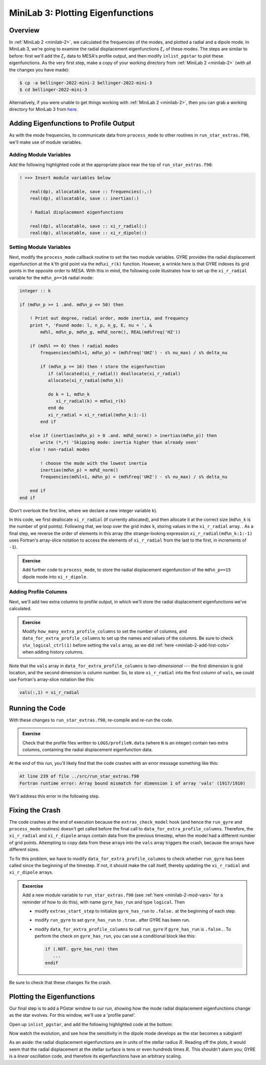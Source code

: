 .. _minilab-3:

**********************************
MiniLab 3: Plotting Eigenfunctions
**********************************

Overview
========

In :ref:`MiniLab 2 <minilab-2>`, we calculated the frequencies of the
modes, and plotted a radial and a dipole mode. 
In MiniLab 3, we're going to examine the radial displacement eigenfunctions 
:math:`\xi_{r}` of these modes. The steps are similar to before:
first we'll add the :math:`\xi_{r}` data to MESA's profile output, and
then modify ``inlist_pgstar`` to plot these eigenfunctions. As
the very first step, make a copy of your working directory from
:ref:`MiniLab 2 <minilab-2>` (with all the changes you have made):

.. code-block:: console

   $ cp -a bellinger-2022-mini-2 bellinger-2022-mini-3
   $ cd bellinger-2022-mini-3

Alternatively, if you were unable to get things working with
:ref:`MiniLab 2 <minilab-2>`, then you can grab a working directory
for MiniLab 3 from `here
<https://github.com/earlbellinger/mesa-summer-school-2022/raw/main/work-dirs/bellinger-2022-mini-2-solution.tar.gz>`__.

Adding Eigenfunctions to Profile Output
=======================================

As with the mode frequencies, to communicate data from ``process_mode`` to
other routines in ``run_star_extras.f90``, we'll make use of module
variables.

Adding Module Variables
-----------------------

Add the following highlighted code at the appropriate place near the
top of ``run_star_extras.f90``:

.. code-block:: fortran

  ! >>> Insert module variables below

      real(dp), allocatable, save :: frequencies(:,:)
      real(dp), allocatable, save :: inertias(:)

      ! Radial displacement eigenfunctions 

      real(dp), allocatable, save :: xi_r_radial(:)
      real(dp), allocatable, save :: xi_r_dipole(:)

Setting Module Variables
------------------------

Next, modify the ``process_mode`` callback routine to set the two 
module variables. GYRE provides the radial displacement eigenfunction 
at the ``k``'th grid point via the ``md%xi_r(k)`` function. However, a
wrinkle here is that GYRE indexes its grid points in the opposite
order to MESA. With this in mind, the following code
illustrates how to set up the ``xi_r_radial`` variable for the ``md%n_p==16``
radial mode:

.. code-block:: fortran

        integer :: k

        if (md%n_p >= 1 .and. md%n_p <= 50) then

            ! Print out degree, radial order, mode inertia, and frequency
            print *, 'Found mode: l, n_p, n_g, E, nu = ', &
                md%l, md%n_p, md%n_g, md%E_norm(), REAL(md%freq('HZ'))

            if (md%l == 0) then ! radial modes 
                frequencies(md%l+1, md%n_p) = (md%freq('UHZ') - s% nu_max) / s% delta_nu

                if (md%n_p == 16) then ! store the eigenfunction 
                   if (allocated(xi_r_radial)) deallocate(xi_r_radial)
                   allocate(xi_r_radial(md%n_k))

                   do k = 1, md%n_k
                      xi_r_radial(k) = md%xi_r(k)
                   end do
                   xi_r_radial = xi_r_radial(md%n_k:1:-1)
                end if

            else if (inertias(md%n_p) > 0 .and. md%E_norm() > inertias(md%n_p)) then
                write (*,*) 'Skipping mode: inertia higher than already seen'
            else ! non-radial modes 

                ! choose the mode with the lowest inertia 
                inertias(md%n_p) = md%E_norm() 
                frequencies(md%l+1, md%n_p) = (md%freq('UHZ') - s% nu_max) / s% delta_nu

            end if
        end if


(Don't overlook the first line, where we declare a new
integer variable ``k``).

In this code, we first deallocate ``xi_r_radial`` (if currently allocated),
and then allocate it at the correct size (``md%n_k`` is the number of
grid points). Following that, we loop over the grid index ``k``,
storing values in the ``xi_r_radial`` array. . As a final step, we reverse
the order of elements in this array (the strange-looking expression
``xi_r_radial(md%n_k:1:-1)`` uses Fortran's array-slice notation to access
the elements of ``xi_r_radial`` from the last to the first, in increments
of ``-1``).

.. admonition:: Exercise
      
   Add further code to ``process_mode``, to store the radial
   displacement eigenfunction of the ``md%n_p==15`` dipole mode into ``xi_r_dipole``.
   
Adding Profile Columns
----------------------

Next, we'll add two extra columns to profile output, in which we'll
store the radial displacement eigenfunctions we've calculated.

.. admonition:: Exercise

   Modify ``how_many_extra_profile_columns`` to set the number of
   columns, and ``data_for_extra_profile_columns`` to set up the names
   and values of the columns. Be sure to check ``s%x_logical_ctrl(1)``
   before setting the ``vals`` array, as we did :ref:`here
   <minilab-2-add-hist-cols>` when adding history columns.

Note that the ``vals`` array in ``data_for_extra_profile_columns`` is
*two-dimensional* --- the first dimension is grid location, and the
second dimension is column number. So, to store ``xi_r_radial`` into the
first column of ``vals``, we could use Fortran's array-slice notation
like this:

.. code-block:: fortran

   vals(:,1) = xi_r_radial

Running the Code
================

With these changes to ``run_star_extras.f90``, re-compile and re-run
the code.

.. admonition:: Exercise

   Check that the profile files written to ``LOGS/profileN.data``
   (where ``N`` is an integer) contain two extra columns, containing
   the radial displacement eigenfunction data.

At the end of this run, you'll likely find that the code crashes with
an error message something like this:

.. code-block:: console

  At line 239 of file ../src/run_star_extras.f90
  Fortran runtime error: Array bound mismatch for dimension 1 of array 'vals' (1917/1910)

We'll address this error in the following step.

Fixing the Crash
================

The code crashes at the end of execution because the
``extras_check_model`` hook (and hence the ``run_gyre`` and
``process_mode`` routines) doesn't get called before the final call to
``data_for_extra_profile_columns``. Therefore, the ``xi_r_radial`` and
``xi_r_dipole`` arrays contain data from the previous timestep, when the
model had a different number of grid points. Attempting to copy data
from these arrays into the ``vals`` array triggers the crash, because
the arrays have different sizes.

To fix this problem, we have to modify
``data_for_extra_profile_columns`` to check whether ``run_gyre`` has
been called since the beginning of the timestep. If not, it should
make the call itself, thereby updating the ``xi_r_radial`` and ``xi_r_dipole``
arrays.

.. admonition:: Excercise

   Add a new module variable to ``run_star_extras.f90`` (see
   :ref:`here <minilab-2-mod-vars>` for a reminder of how to do this),
   with name ``gyre_has_run`` and type ``logical``. Then

   - modify ``extras_start_step`` to initialize ``gyre_has_run`` to
     ``.false.`` at the beginning of each step.

   - modify ``run_gyre`` to set ``gyre_has_run`` to ``.true.`` after
     GYRE has been run.

   - modify ``data_for_extra_profile_columns`` to call ``run_gyre`` if
     ``gyre_has_run`` is ``.false.``. To perform the check on
     ``gyre_has_run``, you can use a conditional block like this:

     .. code-block:: fortran
	
        if (.NOT. gyre_has_run) then
	   ...
        endif

Be sure to check that these changes fix the crash.

Plotting the Eigenfunctions
===========================

Our final step is to add a PGstar window to our run,
showing how the mode radial displacement eigenfunctions change as the
star evolves. For this window, we'll use a 'profile panel'.

Open up ``inlist_pgstar``, and add the following highlighted
code at the bottom:

.. code-block:: fortran
  :emphasize-lines: 1-

  ! Profile panel showing eigenfunctions

  Grid1_plot_name(6) = 'Profile_Panels1'

  Profile_Panels1_num_panels = 1
  Profile_Panels1_title = 'Eigenfunctions'
  Profile_Panels1_xaxis_name = 'logR' ! 'logxq'
  Profile_Panels1_yaxis_name(1) = 'xi_r_radial'
  Profile_Panels1_other_yaxis_name(1) = 'xi_r_dipole'
  
  Profile_Panels1_ymin(1) = -10
  Profile_Panels1_ymax(1) = 10
  Profile_Panels1_other_ymin(1) = -10
  Profile_Panels1_other_ymax(1) = 10

Now watch the evolution, and see how the sensitivity in the dipole 
mode develops as the star becomes a subgiant! 

As an aside: the radial displacement eigenfunctions are in units of the
stellar radius :math:`R`. Reading off the plots, it would seem that
the radial displacement at the stellar surface is tens or even
hundreds times :math:`R`. This shouldn't alarm you; GYRE is a *linear*
oscillation code, and therefore its eigenfunctions have an arbitrary
scaling.
